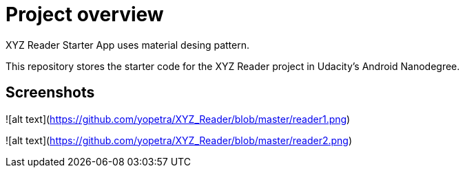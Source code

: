 # Project overview

XYZ Reader Starter App uses material desing pattern.

This repository stores the starter code for the XYZ Reader project in Udacity's Android Nanodegree.

## Screenshots

![alt text](https://github.com/yopetra/XYZ_Reader/blob/master/reader1.png)

![alt text](https://github.com/yopetra/XYZ_Reader/blob/master/reader2.png)
